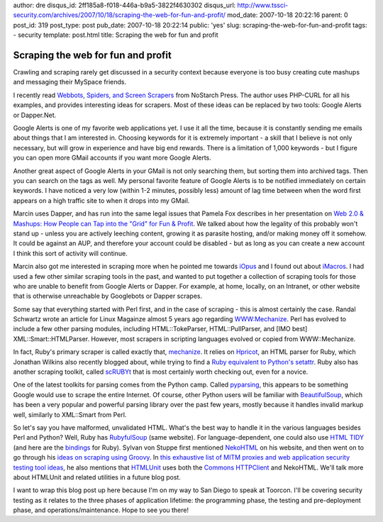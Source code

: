 author: dre
disqus_id: 2ff185a8-f018-446a-b9a5-3822f4630302
disqus_url: http://www.tssci-security.com/archives/2007/10/18/scraping-the-web-for-fun-and-profit/
mod_date: 2007-10-18 20:22:16
parent: 0
post_id: 319
post_type: post
pub_date: 2007-10-18 20:22:14
public: 'yes'
slug: scraping-the-web-for-fun-and-profit
tags:
- security
template: post.html
title: Scraping the web for fun and profit

Scraping the web for fun and profit
###################################

Crawling and scraping rarely get discussed in a security context because
everyone is too busy creating cute mashups and messaging their MySpace
friends.

I recently read `Webbots, Spiders, and Screen
Scrapers <http://www.nostarch.com/webbots.htm>`_ from NoStarch Press.
The author uses PHP-CURL for all his examples, and provides interesting
ideas for scrapers. Most of these ideas can be replaced by two tools:
Google Alerts or Dapper.Net.

Google Alerts is one of my favorite web applications yet. I use it all
the time, because it is constantly sending me emails about things that I
am interested in. Choosing keywords for it is extremely important - a
skill that I believe is not only necessary, but will grow in experience
and have big end rewards. There is a limitation of 1,000 keywords - but
I figure you can open more GMail accounts if you want more Google
Alerts.

Another great aspect of Google Alerts in your GMail is not only
searching them, but sorting them into archived tags. Then you can
search on the tags as well. My personal favorite feature of Google
Alerts is to be notified immediately on certain keywords. I have
noticed a very low (within 1-2 minutes, possibly less) amount of lag
time between when the word first appears on a high traffic site to when
it drops into my GMail.

Marcin uses Dapper, and has run into the same legal issues that Pamela
Fox describes in her presentation on `Web 2.0 & Mashups: How People can
Tap into the "Grid" for Fun &
Profit <http://www.slideshare.net/wuzziwug/web-20-mashups-how-people-can-tap-into-the-grid-for-fun-profit-20924/>`_.
We talked about how the legality of this probably won't stand up -
unless you are actively leeching content, growing it as parasite
hosting, and/or making money off it somehow. It could be against an
AUP, and therefore your account could be disabled - but as long as you
can create a new account I think this sort of activity will continue.

Marcin also got me interested in scraping more when he pointed me
towards `iOpus <http://www.iopus.com>`_ and I found out about
`iMacros <https://addons.mozilla.org/en-US/firefox/addon/3863>`_. I had
used a few other similar scraping tools in the past, and wanted to put
together a collection of scraping tools for those who are unable to
benefit from Google Alerts or Dapper. For example, at home, locally, on
an Intranet, or other website that is otherwise unreachable by
Googlebots or Dapper scrapes.

Some say that everything started with Perl first, and in the case of
scraping - this is almost certainly the case. Randal Schwartz wrote an
article for Linux Magainze almost 5 years ago regarding
`WWW:Mechanize <http://www.linux-mag.com/id/1335/>`_. Perl has evolved
to include a few other parsing modules, including HTML::TokeParser,
HTML::PullParser, and [IMO best] XML::Smart::HTMLParser. However, most
scrapers in scripting languages evolved or copied from WWW::Mechanize.

In fact, Ruby's primary scraper is called exactly that,
`mechanize <http://mechanize.rubyforge.org/mechanize/>`_. It relies on
`Hpricot <http://code.whytheluckystiff.net/hpricot/>`_, an HTML parser
for Ruby, which Jonathan Wilkins also recently blogged about, while
trying to find a `Ruby equivalent to Python's
setattr <http://www.bitland.net/2007/09/17/#setattr_equiv-200709171535>`_.
Ruby also has another scraping toolkit, called
`scRUBYt <http://scrubyt.org>`_ that is most certainly worth checking
out, even for a novice.

One of the latest toolkits for parsing comes from the Python camp.
Called `pyparsing <http://pyparsing.wikispaces.com>`_, this appears to
be something Google would use to scrape the entire Internet. Of course,
other Python users will be familiar with
`BeautifulSoup <http://www.crummy.com/software/BeautifulSoup/>`_, which
has been a very popular and powerful parsing library over the past few
years, mostly because it handles invalid markup well, similarly to
XML::Smart from Perl.

So let's say you have malformed, unvalidated HTML. What's the best way
to handle it in the various languages besides Perl and Python? Well,
Ruby has `RubyfulSoup <http://www.crummy.com/software/RubyfulSoup/>`_
(same website). For language-dependent, one could also use `HTML
TIDY <http://tidy.sourceforge.net>`_ (and here are the
`bindings <http://rubyforge.org/projects/tidy/>`_ for Ruby). Sylvan von
Stuppe first mentioned
`NekoHTML <http://people.apache.org/%7Eandyc/neko/doc/html/>`_ on his
website, and then went on to go through his `ideas on scraping using
Groovy <http://sylvanvonstuppe.blogspot.com/2007/08/ive-said-it-before-but.html>`_.
In `this exhaustive list of MITM proxies and web application security
testing tool
ideas <http://sylvanvonstuppe.blogspot.com/2007/06/mitm-proxies-and-other-tools.html>`_,
he also mentions that `HTMLUnit <http://htmlunit.sourceforge.net>`_ uses
both the `Commons
HTTPClient <http://jakarta.apache.org/commons/httpclient/>`_ and
NekoHTML. We'll talk more about HTMLUnit and related utilities in a
future blog post.

I want to wrap this blog post up here because I'm on my way to San Diego
to speak at Toorcon. I'll be covering security testing as it relates to
the three phases of application lifetime: the programming phase, the
testing and pre-deployment phase, and operations/maintenance. Hope to
see you there!


